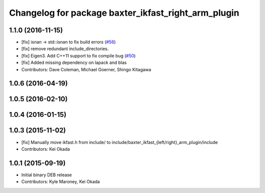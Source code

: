 ^^^^^^^^^^^^^^^^^^^^^^^^^^^^^^^^^^^^^^^^^^^^^^^^^^^^
Changelog for package baxter_ikfast_right_arm_plugin
^^^^^^^^^^^^^^^^^^^^^^^^^^^^^^^^^^^^^^^^^^^^^^^^^^^^

1.1.0 (2016-11-15)
------------------
* [fix] isnan -> std::isnan to fix build errors (`#56 <https://github.com/ros-planning/moveit_robots/issues/56>`_)
* [fix] remove redundant include_directories. 
* [fix] Eigen3. Add C++11 support to fix compile bug (`#50 <https://github.com/ros-planning/moveit_robots/issues/50>`_)
* [fix] Added missing dependency on lapack and blas
* Contributors: Dave Coleman, Michael Goerner, Shingo Kitagawa

1.0.6 (2016-04-19)
------------------

1.0.5 (2016-02-10)
------------------

1.0.4 (2016-01-15)
------------------

1.0.3 (2015-11-02)
------------------
* [fix] Manually move ikfast.h from include/ to include/baxter_ikfast\_{left/right}_arm_plugin/include
* Contributors: Kei Okada

1.0.1 (2015-09-19)
------------------
* Initial binary DEB release
* Contributors: Kyle Maroney, Kei Okada
